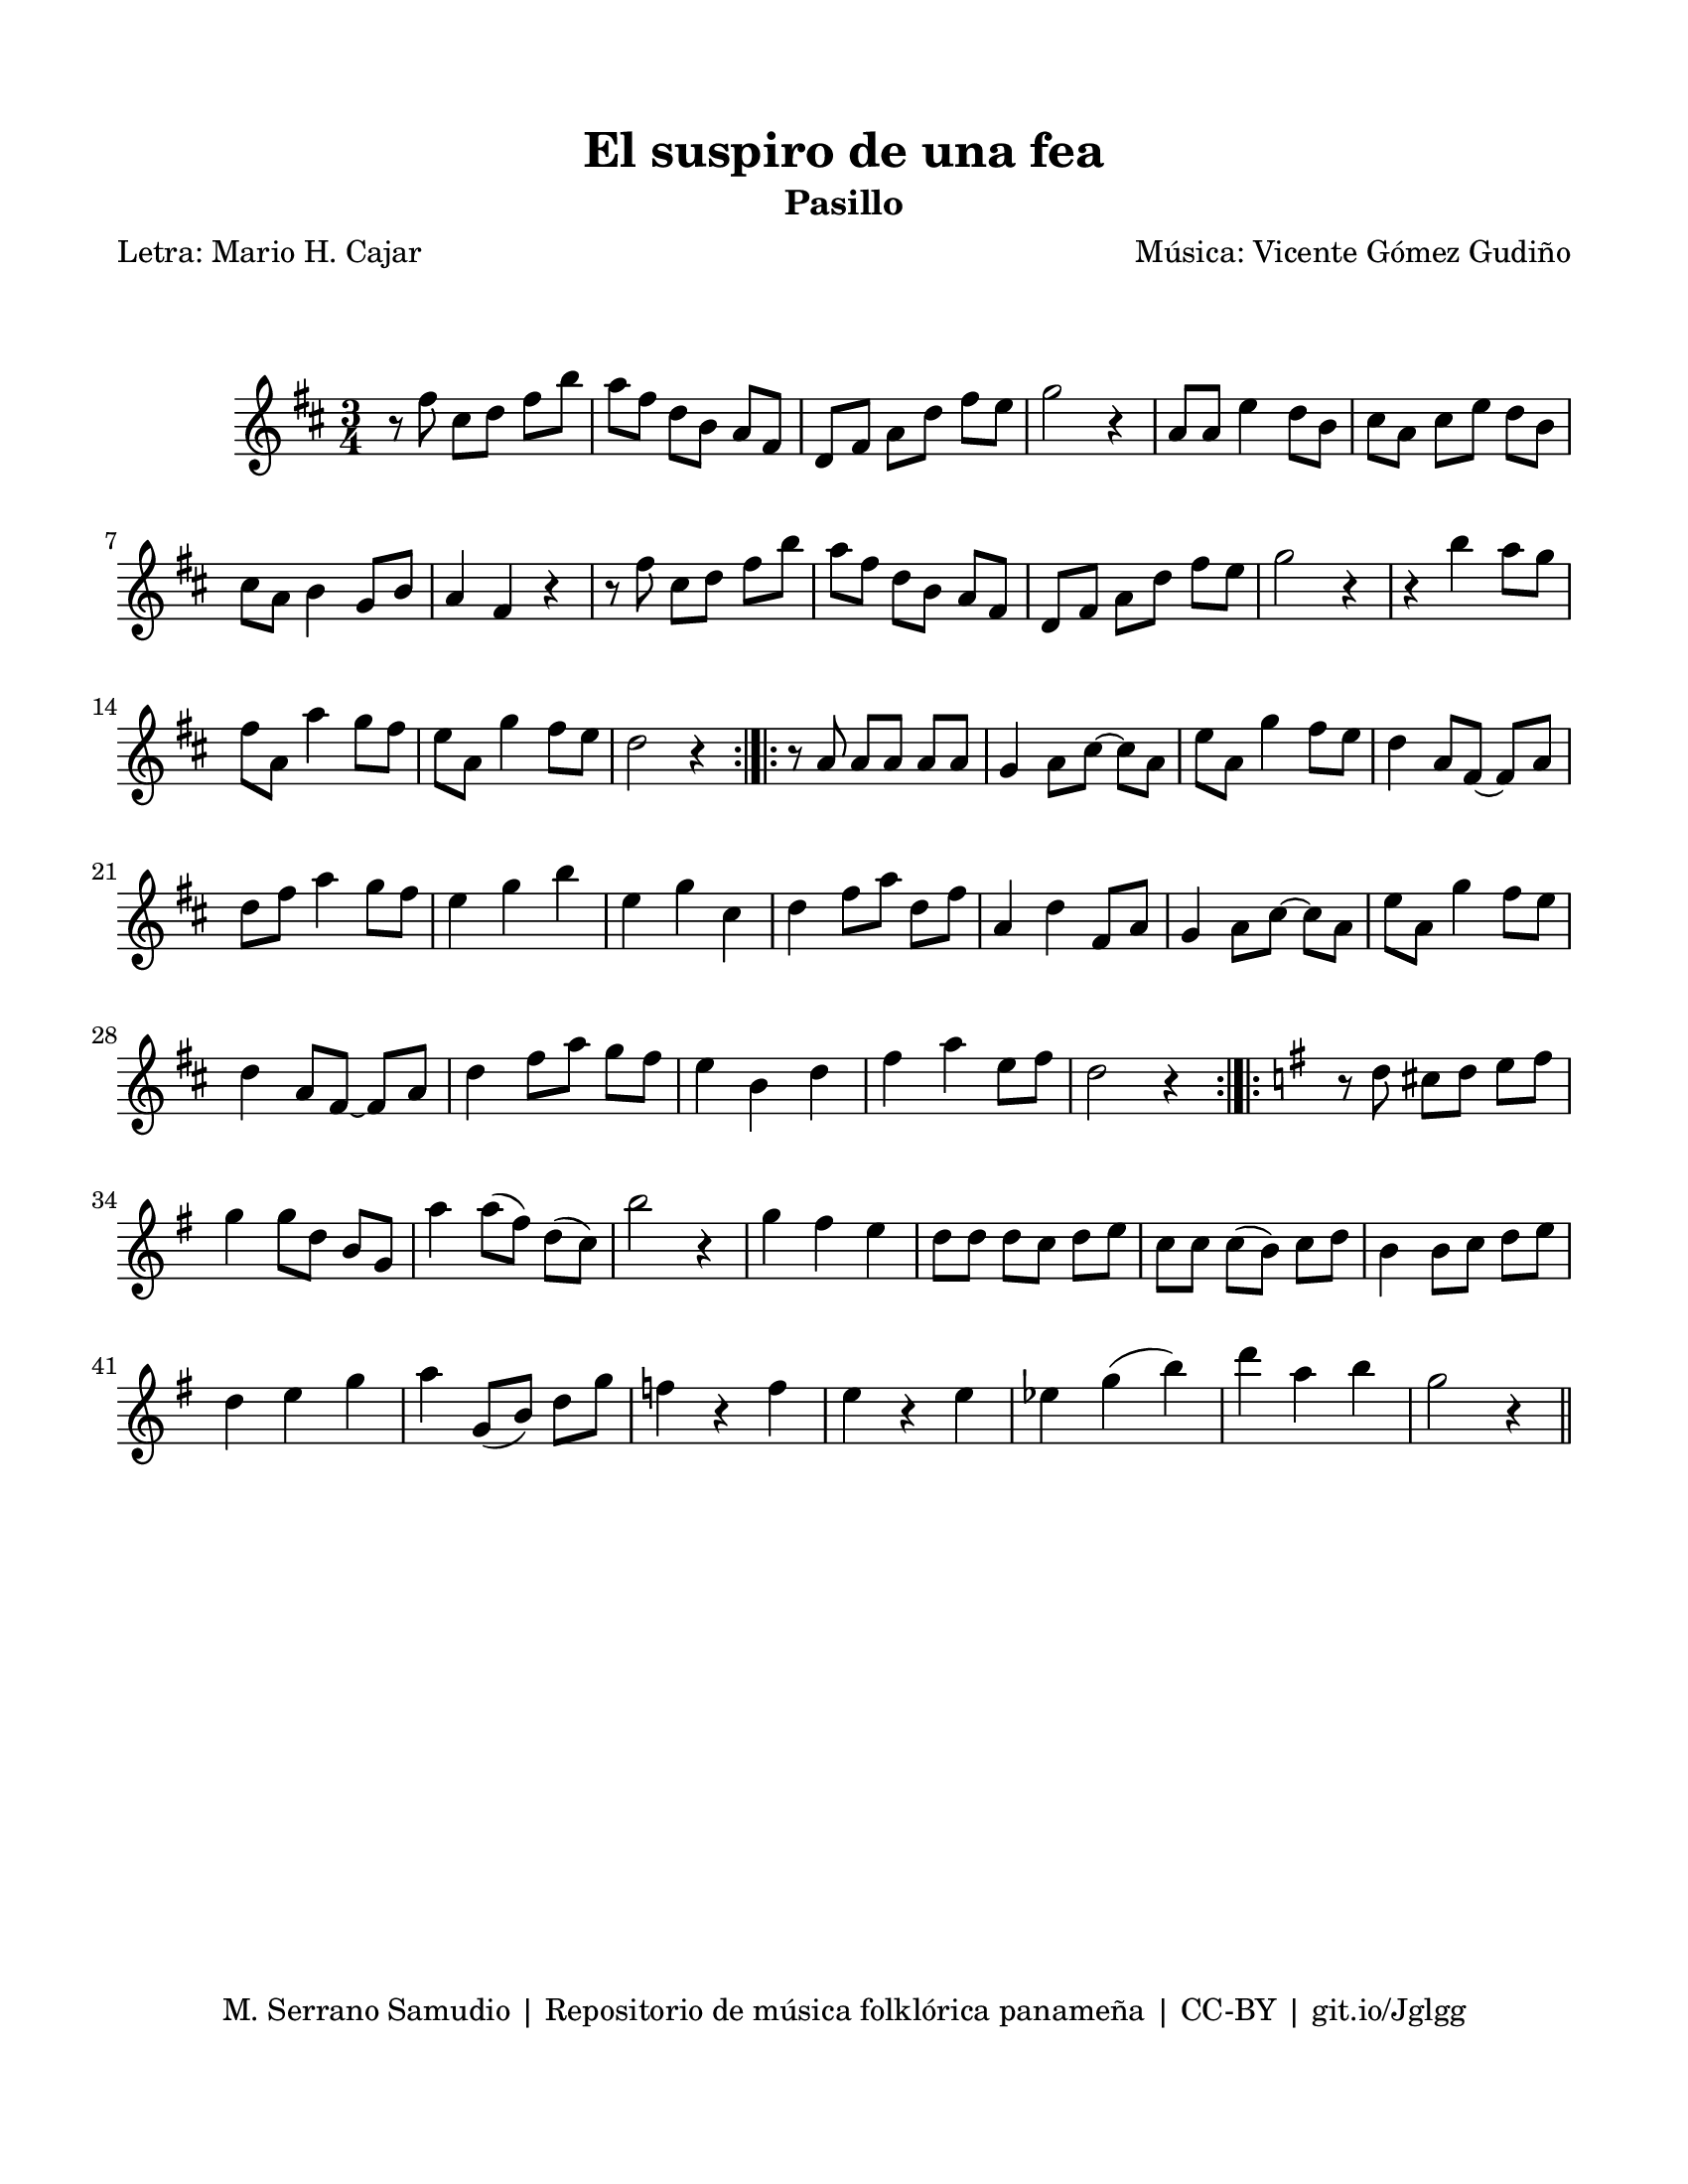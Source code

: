 \version "2.23.2"
\header {
	title = "El suspiro de una fea"
	subtitle = "Pasillo"
	poet = "Letra: Mario H. Cajar"
	composer = "Música: Vicente Gómez Gudiño"
	tagline = "M. Serrano Samudio | Repositorio de música folklórica panameña | CC-BY | git.io/Jglgg"
}

\paper {
	#(set-paper-size "letter")
	top-margin = 15
	left-margin = 15
	right-margin = 15
	bottom-margin = 20
}

\markup \vspace #2 

\score {
	\relative c' {
	\key d \major
	\time 3/4
	\set Timing.beamExceptions = #'()
	r8 fis'8 cis d fis b | a fis d b a fis | d fis a d fis e | g2 r4 |
	a,8 a e'4 d8 b | cis a cis e d b | cis a b4 g8 b | a4 fis r4 | 
	r8 fis'8 cis d fis b | a fis d b a fis | d fis a d fis e | g2 r4 |
	r4 b4 a8 g | fis a, a'4 g8 fis | e a, g'4 fis8 e | d2 r4 |
	\bar ":|.|:"
	r8 a8 a a a a | g4 a8 cis ~ cis a | e' a, g'4 fis8 e | d4 a8 fis ~ fis a |
	d fis a4 g8 fis | e4 g b | e, g cis, | d fis8 a d, fis |
	a,4 d fis,8 a | g4 a8 cis ~ cis a | e' a, g'4 fis8 e | d4 a8 fis ~ fis a |
	d4 fis8 a g fis | e4 b d | fis a e8 fis | d2 r4 |
	\bar ":|.|:"
	\key g \major
	r8 d8 cis d e fis | g4 g8 d b g | a'4 a8( fis) d( c) | b'2 r4 |
	g4 fis e | d8 d d c d e | c c c( b) c d | b4 b8 c d e |
	d4 e g | a4 g,8( b) d g | f4 r4 f | e r4 e | 
	ees g( b) | d a b | g2 r4
	\bar "||"
	}
}
